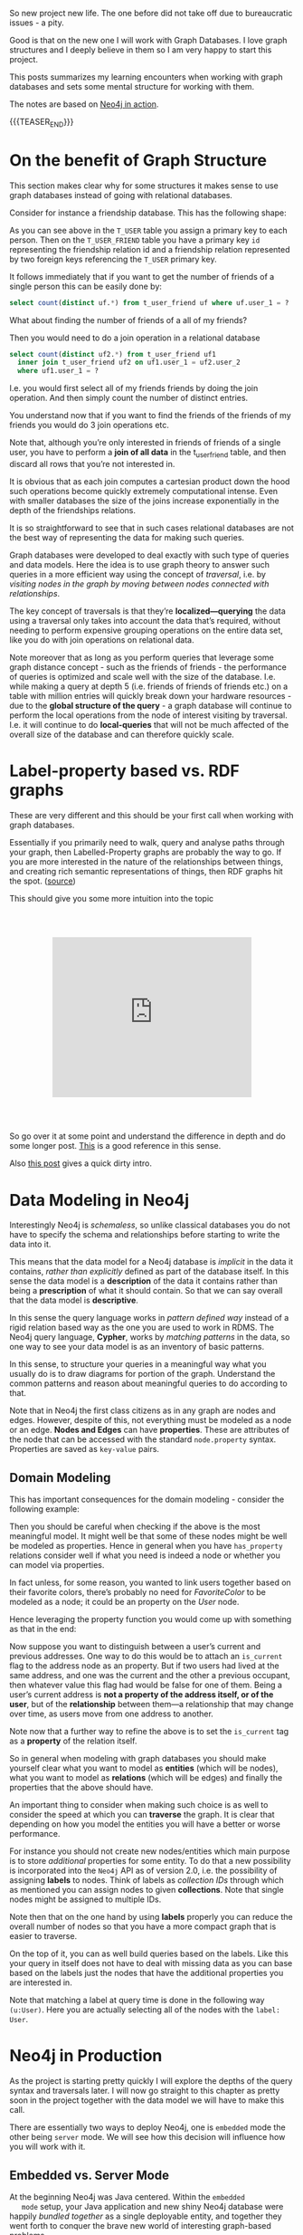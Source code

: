 #+BEGIN_COMMENT
.. title: Neo4j
.. slug: neo4j
.. date: 2021-03-17 15:27:09 UTC+01:00
.. tags: Data
.. category: 
.. link: 
.. description: 
.. type: text

#+END_COMMENT

So new project new life. The one before did not take off due to
bureaucratic issues - a pity.

Good is that on the new one I will work with Graph Databases. I love
graph structures and I deeply believe in them so I am very happy to
start this project.

This posts summarizes my learning encounters when working with graph
databases and sets some mental structure for working with them.

The notes are based on [[https://neo4j.com/books/neo4j-in-action-book/][Neo4j in action]].

#+begin_export html
<style>
img {
display: block;
margin-top: 60px;
margin-bottom: 60px;
margin-left: auto;
margin-right: auto;
width: 70%;
height: 100%;
class: center;
}

.container {
  position: relative;
  left: 15%;
  margin-top: 60px;
  margin-bottom: 60px;
  width: 70%;
  overflow: hidden;
  padding-top: 56.25%; /* 16:9 Aspect Ratio */
  display:block;
  overflow-y: hidden;
}

.responsive-iframe {
  position: absolute;
  top: 0;
  left: 0;
  bottom: 0;
  right: 0;
  width: 100%;
  height: 100%;
  border: none;
  display:block;
  overflow-y: hidden;
}
</style>
#+end_export

{{{TEASER_END}}}

* On the benefit of Graph Structure

  This section makes clear why for some structures it makes sense to
  use graph databases instead of going with relational databases.

  Consider for instance a friendship database. This has the following
  shape:

#+begin_export html
 <img src="../../images/Bildschirmfoto_2021-03-18_um_10.17.51.png" class="center">
#+end_export

  As you can see above in the =T_USER= table you assign a primary key
  to each person. Then on the =T_USER_FRIEND= table you have a primary
  key =id= representing the friendship relation id and a friendship
  relation represented by two foreign keys referencing the =T_USER=
  primary key.

  It follows immediately that if you want to get the number of friends
  of a single person this can be easily done by:

  #+begin_src sql
  select count(distinct uf.*) from t_user_friend uf where uf.user_1 = ?
  #+end_src

  What about finding the number of friends of a all of my friends?

  Then you would need to do a join operation in a relational database

  #+begin_src sql
select count(distinct uf2.*) from t_user_friend uf1
  inner join t_user_friend uf2 on uf1.user_1 = uf2.user_2
  where uf1.user_1 = ?
  #+end_src

  I.e. you would first select all of my friends friends by doing the
  join operation. And then simply count the number of distinct
  entries.

  You understand now that if you want to find the friends of the
  friends of my friends you would do 3 join operations etc.

  Note that, although you’re only interested in friends of friends of
  a single user, you have to perform a *join of all data* in the
  t_user_friend table, and then discard all rows that you’re not
  interested in.

  It is obvious that as each join computes a cartesian product down
  the hood such operations become quickly extremely computational
  intense. Even with smaller databases the size of the joins increase
  exponentially in the depth of the friendships relations.

  It is so straightforward to see that in such cases relational
  databases are not the best way of representing the data for making
  such queries.

  Graph databases were developed to deal exactly with such type of
  queries and data models. Here the idea is to use graph theory to
  answer such queries in a more efficient way using the concept of
  /traversal/, i.e. by /visiting nodes in the graph by moving between
  nodes connected with relationships/.

  The key concept of traversals is that they’re *localized—querying*
  the data using a traversal only takes into account the data that’s
  required, without needing to perform expensive grouping operations
  on the entire data set, like you do with join operations on
  relational data.

  Note moreover that as long as you perform queries that leverage some
  graph distance concept - such as the friends of friends - the
  performance of queries is optimized and scale well with the size of
  the database. I.e. while making a query at depth 5 (i.e. friends of
  friends of friends etc.) on a table with million entries will
  quickly break down your hardware resources - due to the *global
  structure of the query* - a graph database will continue to perform
  the local operations from the node of interest visiting by
  traversal. I.e. it will continue to do *local-queries* that will not
  be much affected of the overall size of the database and can
  therefore quickly scale.

  
* Label-property based vs. RDF graphs

  These are very different and this should be your first call when
  working with graph databases.

  Essentially if you primarily need to walk, query and analyse paths
  through your graph, then Labelled-Property graphs are probably the
  way to go. If you are more interested in the nature of the
  relationships between things, and creating rich semantic
  representations of things, then RDF graphs hit the spot. ([[https://datalanguage.com/blog/graphql-and-graph-databases][source]])

  This should give you some more intuition into the topic

  #+begin_export html
   <div class="container"> 
     <iframe class="responsive-iframe" src="https://www.youtube.com/embed/t1Mn178sEYg" frameborder="0" allowfullscreen;> </iframe>
   </div>
  #+end_export

  So go over it at some point and understand the difference in depth
  and do some longer post. [[https://neo4j.com/blog/rdf-triple-store-vs-labeled-property-graph-difference/][This]] is a good reference in this sense.

  Also [[https://medium.com/@atakanguney94/a-comparison-of-label-property-graph-and-the-rdf-cd94d2943d53#:~:text=There%20are%20certain%20advantages%20of,may%20simplify%20the%20modeling%20process.][this post]] gives a quick dirty intro.

* Data Modeling in Neo4j

  Interestingly Neo4j is /schemaless/, so unlike classical databases
  you do not have to specify the schema and relationships before
  starting to write the data into it.

  This means that the data model for a Neo4j database is /implicit/ in
  the data it contains, /rather than explicitly/ defined as part of the
  database itself. In this sense the data model is a *description* of
  the data it contains rather than being a *prescription* of what it
  should contain. So that we can say overall that the data model is
  *descriptive*.

  In this sense the query language works in /pattern defined way/
  instead of a rigid relation based way as the one you are used to
  work in RDMS. The Neo4j query language, *Cypher*, works by /matching
  patterns/ in the data, so one way to see your data model is as an
  inventory of basic patterns.

  In this sense, to structure your queries in a meaningful way what
  you usually do is to draw diagrams for portion of the
  graph. Understand the common patterns and reason about meaningful
  queries to do according to that.

  Note that in Neo4j the first class citizens as in any graph are
  nodes and edges. However, despite of this, not everything must be
  modeled as a node or an edge. *Nodes and Edges* can have
  *properties*. These are attributes of the node that can be accessed
  with the standard =node.property= syntax. Properties are saved as
  =key-value= pairs.  
  
** Domain Modeling

   This has important consequences for the domain modeling - consider
   the following example:

 #+begin_export html
  <img src="../../images/Bildschirmfoto_2021-03-17_um_16.39.08.png" class="center">
 #+end_export

   Then you should be careful when checking if the above is the most
   meaningful model. It might well be that some of these nodes might be
   well be modeled as properties. Hence in general when you have
   =has_property= relations consider well if what you need is indeed a
   node or whether you can model via properties.

   In fact unless, for some reason, you wanted to link users together
   based on their favorite colors, there’s probably no need for
   /FavoriteColor/ to be modeled as a node; it could be an property on
   the /User/ node.
  
   Hence leveraging the property function you would come up with
   something as that in the end:

 #+begin_export html
  <img src="../../images/Bildschirmfoto_2021-03-17_um_16.44.12.png" class="center" style = "width: 30% !important;">
 #+end_export

   Now suppose you want to distinguish between a user’s current and
   previous addresses. One way to do this would be to attach an
   =is_current= flag to the address node as an property. But if two
   users had lived at the same address, and one was the current and the
   other a previous occupant, then whatever value this flag had would
   be false for one of them. Being a user’s current address is *not a
   property of the address itself, or of the user*, but of the
   *relationship* between them—a relationship that may change over time,
   as users move from one address to another.

 #+begin_export html
  <img src="../../images/Bildschirmfoto_2021-03-17_um_16.47.46.png" class="center">
 #+end_export

   Note now that a further way to refine the above is to set the
   =is_current= tag as a *property* of the relation itself.
  
 #+begin_export html
  <img src="../../images/Bildschirmfoto_2021-03-17_um_16.53.14.png" class="center">
 #+end_export

   So in general when modeling with graph databases you should make
   yourself clear what you want to model as *entities* (which will be
   nodes), what you want to model as *relations* (which will be edges)
   and finally the properties that the above should have.

   An important thing to consider when making such choice is as well
   to consider the speed at which you can *traverse* the graph. It is
   clear that depending on how you model the entities you will have a
   better or worse performance.

   For instance you should not create new nodes/entities which main
   purpose is to store /additional/ properties for some entity. To do
   that a new possibility is incorporated into the =Neo4j= API as of
   version 2.0, i.e. the possibility of assigning *labels* to
   nodes. Think of labels as /collection IDs/ through which as
   mentioned you can assign nodes to given *collections*. Note that
   single nodes might be assigned to multiple IDs.

   Note then that on the one hand by using *labels* properly you can
   reduce the overall number of nodes so that you have a more compact
   graph that is easier to traverse.

   On the top of it, you can as well build queries based on the
   labels. Like this your query in itself does not have to deal with
   missing data as you can base based on the labels just the nodes
   that have the additional properties you are interested in.

   Note that matching a label at query time is done in the following
   way ~(u:User)~. Here you are actually selecting all of the nodes
   with the =label: User=.


* Neo4j in Production

  As the project is starting pretty quickly I will explore the depths
  of the query syntax and traversals later. I will now go straight to
  this chapter as pretty soon in the project together with the data
  model we will have to make this call.

  There are essentially two ways to deploy Neo4j, one is =embedded= mode the other
  being =server= mode. We will see how this decision will influence
  how you will work with it.

  
** Embedded vs. Server Mode

   At the beginning Neo4j was Java centered. Within the =embedded
   mode= setup, your Java application and new shiny Neo4j database
   were happily /bundled together/ as a single deployable entity, and
   together they went forth to conquer the brave new world of
   interesting graph-based problems.

   Neo4j, although written in Java, is inherently just a JVM-based
   product. This means that, theoretically, any JVM-based language
   (provided the appropriate libraries or bindings can be found or
   written) can also make use of the Neo4j database. Thus, Neo4j’s
   reach naturally began to extend to other JVM-based languages.

   But it was the need to operate in more network-friendly
   architectures and to support other non-JVM clients that were the
   primary drivers behind the introduction of the =server mode=.

   *With =server mode=, the Neo4j database runs in its own process, with
   clients talking to it via its dedicated HTTP-based REST API.* So if
   you want to go Pythonic go with server mode.

   Such that in general the ecosystem of =Neo4j= would look as
   follows:
   
#+begin_export html
 <img src="../../images/Bildschirmfoto_2021-03-18_um_11.38.14.png" class="center">
#+end_export

   Note that as usual, with the inherent network latency introduced in
   the server mode, performance is naturally not going to be as good
   as accessing the database using native code directly. To add more
   flexibility to the server offering, server plugins and unmanaged
   extensions. At the moment I do not think that performance is key
   plus to get up and running with Java is not a question to this
   stage and will skip it for now and stay in my Pythonic world.       
   
** Server Mode

   Unlike embedded mode, running Neo4j in server mode involves having
   all the classes and logic to access and process interactions with
   the Neo4j database contained within its own dedicated process,
   /completely separate from any clients wishing to use it/.

   In order to interact with the server process there is a well-defined, yet extensible,
   HTTP-based REST API.

   The general structure of running Neo4j in server mode is the
   following:
   
#+begin_export html
 <img src="../../images/Bildschirmfoto_2021-03-18_um_15.38.56.png" class="center">
#+end_export

   Given the basic structure now the standard question of =REST=
   vs. =graphQL= vs. other architectures come up.

   Let me briefly make the excursus on this to this stage.

*** GRAPHQL vs REST

    GraphQL has nothing to do with graph databases. It is much more a
    new kind of API originally developed by Facebook that is rapidly
    expanding.

    In simple terms:

    #+begin_quote
GraphQL is a REST API alternative with a structured query language
combined with a runtime for query processing and serving data to
GraphQL clients (and it is almost always implemented with JSON in
mind).

GraphQL isn't tied to any specific database or storage engine and is
instead backed by your existing code and data.
    #+end_quote

    While RESTful API have in fact many benefits, such as the caching
    structures, the general architecture etc. they have a drawback
    that has led to the development and a general interest on
    GraphQL. The major drawback being the fact that sometimes RESTful
    API are too rigid. I.e. this is their power but also their
    drawback.

    Sometimes maybe you are not interested in the entire information
    you would obtain from the API. Sometimes to get your information
    of need you have to do very complex and chatty API call.  Think of
    an API where we first have to GET /user first and then fetch each
    friend individually via GET /user/:id/friend/:id endpoint, this
    can result in N+1 queries and is a will known performance issue in
    API and database queries. This was in fact the behavior you
    observed on your last project API.


    In other words, RESTful API calls are chained on the client before
    the final representation can be formed for display. GraphQL can
    reduce this by enabling the server to aggregate the data for the
    client in a single query. In fact, GraphQL comes handy as it
    creates an API that allows for arbitrary requests that are
    complaint with the GraphQL runtime and protocol.

    This has pro and cons as especially in the case of open API great
    care have to be taken to ensure GraphQL queries don’t result in
    expensive join queries that can bring down server performance or
    even DDoS the server.

    
*** Back to Server Neo4j

    So back to the Neo4j server. Given that you are interested in
    navigating your graph database it might make little sense to use a
    RESTful approach as for instance to navigate such graph you would
    have to make multiple iterative calls. Think for instance about
    this first call:

#+begin_export html
 <img src="../../images/Bildschirmfoto_2021-03-18_um_16.21.38.png" class="center">
#+end_export

    You can then start from there and navigate your database.

    However, this is very much impractical.

    In this sense I read online that it is common practice for some
    use cases to leverage GraphQL in such cases. This is in fact a
    good example of a possible use case for such technology. In fact
    there are built-in GraphQL implementations in Neo4j. On the other
    hand I also read online that some complain about it saying that if
    you stop by leveraging the GraphQL queries then you probably did
    not need a graph database in the first place and a document store
    might have been enough. Whatever it is. I guess both have their
    point and you will not get completely the point of the discussion
    until you make yourself your hands dirty.

    In any case what is good in Neo4j is that luckily they have
    implemented a REST API where you can leverage the Cypher query
    language such that you can leverage the standard traversal
    properties and get to your data of interest quickly without having
    to do all of that manual work iterating over different APIs calls
    repeatedly.

    In fact using the Cypher API, you would make =POST= of the
    following form:
    
#+begin_export html
 <img src="../../images/Bildschirmfoto_2021-03-18_um_16.41.56.png" class="center">
#+end_export

*** On Remote Client Libraries

    Although it is possible for you to directly talk with the 
    RESTful Server directly and get your information via raw API as
    done above many suggest to use client libraries to talk with
    Neo4j. There again much of the complexity of the raw API is
    abstracted away such that you can easily communicate in an
    intuitive way.

    What usually happens is that a runtime is added between your
    client and the server. In the runtime running on a standard
    framework the complexity is masked and you would use the new
    library functions and go through it in the following way:

#+begin_export html
 <img src="../../images/Bildschirmfoto_2021-03-18_um_16.47.40.png" class="center">
#+end_export

    This seems to me quite an overhead also because you would then
    have to make sure that everything scales well. So try to
    understand better the implications of taking such an approach
    should this project become very large at some point.

    You can find a list of different runtime specific drivers
    (i.e. read more as remote REST wrappers) [[https://neo4j.com/developer/language-guides/][here]].

*** On server Plug-ins

    This is a nice feature of the Server Mode. The idea is that as
    mentioned sometimes you might get back too much information via
    API calls. Instead of processing the response on the client when
    you get it, what you can do is to write =server Plug-ins=.

    =Server plug-ins= provide a mechanism for offloading some of the
    processing-intensive logic to the server rather than having to
    perform it all on the client, with multiple requests having to
    flow backward and forward to accomplish the same thing. Server
    plugins are sometimes compared to stored procedures in the
    relational database world.

    Server plugins have specifically been designed to extend the
    existing REST API options returned for a node, relationship, or
    the global graph database. Recall that when you make a request for
    the detail of a particular node, you get a lot of options back,
    including an *extensions key*. This will specify the server 
    extensions specified for your server.

    #+begin_example
{ ...
  "extensions" : { . . .},
  "property" : "http://localhost:7474/db/data/node/0/properties/{key}",
  "self" : "http://localhost:7474/db/data/node/0",
  "data" : { "name" : "Adam"  }
  ... }
    #+end_example

    To write a =server plug-in= you can extend a =ServerPlugin= class
    that should be contained in your driver.  You should then be sure
    that the name of your class extending and inheriting from
    =ServerPlugin= is contained in
    =org.neo4j.server.plugins.ServerPlugin=.

    If that is the case you should then see it in the extensions in
    the =json= received from the REST endpoint. 

    
*** Unmanaged Extensions


    If you require complete control over your server-side code, then
    unmanaged extensions may be what you’re looking for. Unlike
    =server plugins=, which merely allow you to /augment the existing
    REST API/ at specific points, =unmanaged extensions= essentially
    allow you to /define your own domain-specific REST API/.

    This means that instead of dealing with general nodes and
    relationships, you can now with a specific set of nodes - say
    Users and Movies. This was not an option for =server
    Plugins=. There you could just specify a plugin at a node level
    that would be available across all nodes.

    Broadly speaking, you define a class, which, through a set of
    annotations, binds the class to a particular URL pattern and mount
    point within the Neo4j server. When this mount point is invoked,
    control is transferred to this class, which can have full access
    to the Neo4j graph database, allowing the class to perform
    whatever actions or functionality is required, returning the data
    in whatever format is desired.

    


    
* Neo4j for Ontologies

  This is a good example of making more value out of Neo4j. At the end
  of the presentation he rushed a bit too much so it was not easy for
  an intro person like me. What I am still missing is why you need to
  go through RDF structures. Probably because the imported Ontology is
  defined in that terms. Would definitely need to make more research
  in any case.

  As for inference.. I think that to name inference the thing in the
  video is a little bit too much and misleading. Maybe I am missing a
  point. 

  From what I can get the "inference" goes as follows.

  You have a graph database containing some entities. You import an
  ontology that specifies the relation among entities - even inserting
  new entities and mapping subcategories etc.

  You can now search and filter based on the new entities relations
  defined in the ontology. So you can "infer" (or let's say read) from
  the ontology some new knowledge on the relations.

    #+begin_export html
   <div class="container"> 
     <iframe class="responsive-iframe" src="https://www.youtube.com/embed/5wluUfomasg" frameborder="0" allowfullscreen;> </iframe>
   </div>
  #+end_export

  So nice but that can be used in a straightforward for my project. If
  there is an ontology for the case at issue it might be very
  useful. What you have however to consider is on how to make your
  semantics sharable. In fact this is a question you should ask when
  creating your data model.

  Do I want to create an ontology on top of data objects to map the
  model domain? Should I do it in RDF form and feed it into the graph
  database as described in the video?

  Should I work just mapping relations among the data objects
  themselves without creating a separate ontology on top of it?

  These are all questions you should address with the domain experts
  of your problem.  Consider such things in the introductory talk for
  the project.

  Ok lucky me - there seem to be an ontology available for the use
  case. So it is always worthy to check at the material around.


  
* Experiment with Neo4j on Local Machine

  Install it with brew

  #+BEGIN_SRC sh
  brew install neo4j
  #+END_SRC

  Then you can start the server with

  #+begin_src sh
  neo4j start
  #+end_src

  And stop it with

  #+BEGIN_SRC sh
  neo4j stop
  #+END_SRC

  Interestingly at the beginning you will be asked for a login. The
  default user and password are =neo4j=. After that you can set a new
  password.

  
* Experiment with Neo4j Desktop

  This has all of the licensed tools built in and it is quick and easy
  to get up and running with it. For instance also the implementation
  of managed extensions is straightforward.

  I will experiment a bit here for now. That makes it easier.

  The installation via brew on MACOSX is also straightforward:

  #+BEGIN_SRC sh
  brew install --cask neo4j
  #+END_SRC

  
* Neo4j Bloom

  I think we should use this for visualization. It has all the
  features we need. It is good for the 3 months PoC and we would not
  waste too much time for getting up and running with everything.

  The issue is that I am noting now that is not
  open-sourced. I.e. there are licensing costs. So it's probably out.

  
* Alternative to Bloom

  I will work with open source tools instead of Bloom due to the
  license issues.

  An IBM group did some project with it and connected the Discovery
  services with Neo4j. They implemented a microservices structure with
  a Flask backend that is orchestrating the entire thing.

  The solution with Discovery is ingenious. A bit an overkill in my
  opinion and I doubt it will run smoothly without a lot of fine
  tuning. For the PoC I will just borrow from that code to connect to
  Neo4j and use an Angular app for the visualization.


* Neo4j Install on Kuberenetes

  So for the project we will work with a kubernetes cluster. So the
  next steps will be to install the Neo4j Community Edition on our
  cluster.

  While it is out of the box and straightforward to install Neo4j
  Enterprise Edition on it the community edition process seems to be
  more convoluted.

  Let's try to see by trial and error how long it will take to me.

  I also question if it makes sense to work with a helm chart
  directly as I will not be able to scale in either case with the
  community edition and you will generally probably not be able to use
  the benefit of kubernetes. Anyways let's leave the point open and
  let's try to install it. If it is quick it's fine. Then you are
  already on the platform so that post-PoC you will be able to
  quickly expand. Moreover like this you will be able to expand and
  refresh your skills on k8s. 

  So apparently it is possible to use the enterprise edition neo4j
  helm chart and change some parameters. Check [[https://community.neo4j.com/t/neo4j-community-edition-on-kubernetes/4955/4][this link]] in this
  sense.

  Note that the above is fine in the general sense i.e. some of these
  parameters I guess still hold and probably you can change the
  structure and achieve the same as mentioned there. The helm chart
  mentioned there is outdated in any case.

  The new chart is [[https://github.com/neo4j-contrib/neo4j-helm/][this]].

  So try to install it:

  #+BEGIN_SRC sh
   helm install neo-helm https://github.com/neo4j-contrib/neo4j-helm/releases/download/4.2.2-1/neo4j-4.2.2-1.tgz --set core.standalone=true --set acceptLicenseAgreement=yes --set neo4jPassword="MYPASSWORD" --namespace usz-sarcoma
  #+END_SRC

  Good, now you have =services= and =persitant volume= associated with
  it. Note that I installed the core.standalone mode where
  Replicasets are ignored and it acts as the community
  edition. I.e. it does not scale etc. Try to understand if with this
  you are fine or not.

  Ok so after installation I can see the various services running

  #+BEGIN_SRC sh :results raw
  kubectl get services --namespace usz-sarcoma
  #+END_SRC

  #+RESULTS:
  NAME                         TYPE        CLUSTER-IP   EXTERNAL-IP   PORT(S)                               AGE
  discovery-neo-helm-neo4j-0   ClusterIP   None         <none>        5000/TCP,6000/TCP,7000/TCP,3637/TCP   3h40m
  discovery-neo-helm-neo4j-1   ClusterIP   None         <none>        5000/TCP,6000/TCP,7000/TCP,3637/TCP   3h40m
  discovery-neo-helm-neo4j-2   ClusterIP   None         <none>        5000/TCP,6000/TCP,7000/TCP,3637/TCP   3h40m
  discovery-neo-helm-neo4j-3   ClusterIP   None         <none>        5000/TCP,6000/TCP,7000/TCP,3637/TCP   3h40m
  discovery-neo-helm-neo4j-4   ClusterIP   None         <none>        5000/TCP,6000/TCP,7000/TCP,3637/TCP   3h40m
  discovery-neo-helm-neo4j-5   ClusterIP   None         <none>        5000/TCP,6000/TCP,7000/TCP,3637/TCP   3h40m
  neo-helm-neo4j               ClusterIP   None         <none>        7474/TCP,7687/TCP,7473/TCP,6362/TCP   3h40m

  And you will have your persitant storage associated with the service
  as well

  #+BEGIN_SRC sh :results raw
  kubectl get pvc
  #+END_SRC

  #+RESULTS:
  NAME                            STATUS   VOLUME                                     CAPACITY   ACCESS MODES   STORAGECLASS      AGE
  datadir-neo-helm-neo4j-core-0   Bound    pvc-88a62e20-4905-4d51-bda4-f5b4e126e84a   20Gi       RWO            ibmc-block-gold   3h41m

  Good. Now you can also see your running pod that is running the
  services

  #+BEGIN_SRC sh :results raw
  kubectl get pods
  #+END_SRC

  #+RESULTS:
  NAME                    READY   STATUS    RESTARTS   AGE
  neo-helm-neo4j-core-0   1/1     Running   0          3h42m

  Well done. You must now expose the services to the outside world. I
  will start easily by testing it locally doing a port forward.

  #+BEGIN_SRC sh :results raw
  kctl port-forward neo-helm-neo4j-core-0 7474:7474 7687:7687 7473:7473 --namespace usz-sarcoma
  #+END_SRC

  Good. You can now access the neo4j webapp at =localhost:7474= and
  access the database from there via =localhost:7687=.

  You can start playing with it. Understand the visualization and the
  application schema through which you will communicate with the
  database. Then come back to expose the service to the outside world.

  
  
* Cypher Language

  I like to work in a clean way. So the first thing I will do is
  create my specific database.

  #+begin_example
  $ create database <dbName>
  #+end_example

  Next you will fill it up with food...

** On directional Nodes
  
   Neo4j’s graphs are directed, which means that each relationship must
   have well-defined start and end nodes. Bidirectional relationships
   in Neo4j can be modeled with two separate relationships, one in each
   direction.

   Note that even in the case of a directed relationship you might be
   able to infer relationships at query time in any of the two
   directions. I.e. you can go against the current so to say and infer
   relationship against current as well.

           
  
* NeoSemantics

  This is the way you would deal with RDF schema and there are scripts
  that parse such into neo4j syntax as import and exports.

  There are also scripts that deal with ontologies imports. Have to
  test these out.

  
** Install

   In order to have such toolkit you need to install the extension to
   your neo4j database.

   I will try to do this next in my database running in the oc cluster.

   First of all ssh into your cluster such that you can have a bash
   session over there.

   #+BEGIN_SRC sh
  $ kubectl exec -ti $POD_NAME bash
   #+END_SRC


   Then change your directory to the =$NEO4J_HOME= directory.

   #+BEGIN_SRC sh
  cd $NEO4J_HOME
   #+END_SRC

   You can then go to the =plugin= repo in there
  
   #+BEGIN_SRC sh
  cd plugins
   #+END_SRC

   Then you can get the release you want from [[https://github.com/neo4j-labs/neosemantics/releases][here]] and copy the link of
   the jar file of interest.

   #+BEGIN_SRC sh
  # in my case
  $ wget https://github.com/neo4j-labs/neosemantics/releases/download/4.2.0.0/neosemantics-4.2.0.0.jar
   #+END_SRC

   Then I made the following change:

   #+BEGIN_SRC sh
  $ echo "dbms.unmanaged_extension_classes=n10s.endpoint=/rdf" >> <NEO_HOME>/conf/neo4j.conf
   #+END_SRC

   Then you should restart the server. I think this is where it is not
   working correctly. Cause when I did ~$NEO4J_HOME/bin/neo4j restart~
   it said that there was no instance of neo4j running. 

   Then it started one. But then I could not find a working mounted
   extension as when calling the endpoint I got a 404 error

   #+BEGIN_SRC sh
  :GET http://localhost:7474/rdf/ping
   #+END_SRC

   this from the web-browser with port forward. That is weird. Even if
   it is pod as long as you do not kill and restart that pod it should
   work as a normal neo4j instance. So theoretically the above should
   have worked.
  
   I will now work with the Desktop version as time is limited. I will
   then figure out what is not working in the above. And possibly use a
   docker image.

    
** Semantics

   Basically you have options to specify how URI objects are
   translated into your label-property graph.

   There are default settings on how you treat general structures; you
   can check at them by calling ~n10s.graphconfig.init()~.

   After an initial Graph Config has been created and before the data
   is imported, the method ~n10s.graphconfig.set~ will let you update
   individual configuration items. Here’s an example:

   #+BEGIN_SRC js 
   call n10s.graphconfig.init();

   call n10s.graphconfig.set( { keepLangTag: true, handleRDFTypes: "LABELS_AND_NODES" });
   #+END_SRC

   Once you specify this general configuration option you can start
   importing your RDF data. This can be done via the
   ~n10s.rdf.import.fetch~ function. From there you can specify a
   =URL= or a local resource to import.

   For instance, consider the following turtle file.

   #+begin_src js
   @prefix neo4voc: <http://neo4j.org/vocab/sw#> .
   @prefix neo4ind: <http://neo4j.org/ind#> .

   neo4ind:nsmntx3502 neo4voc:name "NSMNTX" ;
	    a neo4voc:Neo4jPlugin ;
	    neo4voc:version "3.5.0.2" ;
	    neo4voc:releaseDate "03-06-2019" ;
	    neo4voc:runsOn neo4ind:neo4j355 .

   neo4ind:apoc3502 neo4voc:name "APOC" ;
	    a neo4voc:Neo4jPlugin ;
	    neo4voc:version "3.5.0.4" ;
	    neo4voc:releaseDate "05-31-2019" ;
	    neo4voc:runsOn neo4ind:neo4j355 .

   neo4ind:graphql3502 neo4voc:name "Neo4j-GraphQL" ;
	    a neo4voc:Neo4jPlugin ;
	    neo4voc:version "3.5.0.3" ;
	    neo4voc:releaseDate "05-05-2019" ;
	    neo4voc:runsOn neo4ind:neo4j355 .

   neo4ind:neo4j355 neo4voc:name "neo4j" ;
	    a neo4voc:GraphPlatform , neo4voc:AwesomePlatform ;
	    neo4voc:version "3.5.5" .
   #+end_src

   You can then import such a turtle file with the following command -
   note that the resource above is saved at this URL below.

   #+BEGIN_SRC js 
   CALL n10s.rdf.import.fetch("https://github.com/neo4j-labs/neosemantics/raw/3.5/docs/rdf/nsmntx.ttl","Turtle");
   #+END_SRC

   ok - so pretty straightforward. after calling such function you
   will find the converted RDF in your neo4j database.

   There are a few conversion default you need to understand. Consider
   the RDF above. This is converted along the following lines. 
   
   #+begin_export html
    <img src="../../images/Bildschirmfoto_2021-04-06_um_10.16.27.png" class="center">
   #+end_export

   What you can see from the above - and your take away should be the
   following:

   - =dataType= properties, i.e. relating individuals to literal data
     (strings, numbers, datetime etc.), in your RDF have been
     converted into node properties
     
   - =object properties=, i.e. relate individuals to other
     individuals, are now relationships connecting nodes.

   - Every node represents a resource and has a property with its
     =URI=.

   - =rdf:type= statements are transformed into node
     labels. I.e. recall that you can think of labels as classID
     through which you can filter and sort out your data at query
     time.

   - The URIs identifying the elments in the RDF data (resources,
     properties, etc) have their *namespace part shortened* to make
     them more human readable and easier to query with Cypher. See for
     instance above how =http://neo4j.org/vocab/sw#name= turns into
     =ns0__name=. Prefixes for custom namespaces are assigned
     dynamically in sequence (=ns0=, =ns1=, etc) as they appear in the
     imported RDF. There are also options that you can specify in your
     general configuration to specify how you should deal with such
     prefixes. Check more [[https://neo4j.com/docs/labs/nsmntx/current/import/][this]] if interested.

   That is pretty much it. If you want to explore this further, check
   [[https://jbarrasa.com/2016/06/07/importing-rdf-data-into-neo4j/][here]].

   
** Filtering triples

   This section outlines the possibility to *exclude certain triples*
   when importing RDFs.

   This can be done in a straightforward way using the
   =predicateExclusionList= where you provide a list of URIs of the
   predicates you want excluded.

   #+begin_src js
   CALL n10s.rdf.import.fetch("https://github.com/neo4j-labs/neosemantics/raw/3.5/docs/rdf/nsmntx.ttl", "Turtle", {
     predicateExclusionList : [ "http://neo4j.org/vocab/sw#version", "http://neo4j.org/vocab/sw#releaseDate" ]
   });
   #+end_src

** Handling multi valued properties      

   Consider the following RDF. 
   
#+BEGIN_SRC js 
<neo4j://individual/JB> <http://www.w3.org/1999/02/22-rdf-syntax-ns#type> <http://neo4j.org/voc#Person> .
<neo4j://individual/JB> <http://neo4j.org/voc#name> "J. Barrasa" .
<neo4j://individual/JB> <http://neo4j.org/voc#altName> "JB" .
<neo4j://individual/JB> <http://neo4j.org/voc#altName> "Jesús" .
<neo4j://individual/JB> <http://neo4j.org/voc#altName> "Dr J" .
#+END_SRC
   
   In an RDF graph you would have multiple triples for handling the
   above.

   Label-property graph overwrite the above as they allow a single
   =dataType= property entry per field. So it will just keep the last
   read of the above.

   If you want to keep all of the entries you have to modify the
   default configuration settings. 

#+BEGIN_SRC js 
CALL n10s.graphconfig.set({ handleMultival: 'ARRAY' });
#+END_SRC

   
** Handling Custom Data Types

   This is not so well supported into Neo4j. You can read more [[https://neo4j.com/docs/labs/nsmntx/current/import/][here]] in
   section 4.7. Check there if interested.

** Change rdf:type from label to Nodes

   This is important as you might link them to ontologies

   #+begin_quote
   The rdf:type statements in RDF (triples) are transformed into
   labels by default when we import them into Neo4j. While this is a
   reasonable approach it may not be your preferred option, especially
   if you want to load an ontology too and link it to your instance
   data. In that case you’ll probably want to represent the types as
   nodes and have 'the magic' of uris have them linked.
   #+end_quote

   Check at the example in there with an ontology import. Very easy
   and neat to do.

  



   
